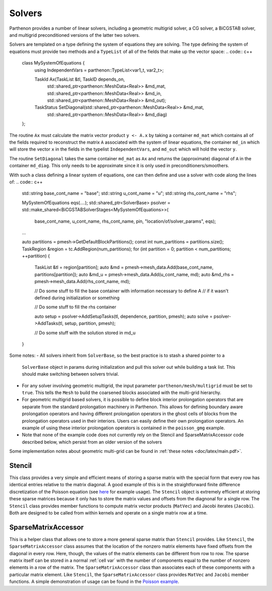 .. _solvers:

Solvers
=======

Parthenon provides a number of linear solvers, including a geometric multigrid
solver, a CG solver, a BiCGSTAB solver, and multigrid preconditioned versions
of the latter two solvers. 

Solvers are templated on a type defining the system of equations they are solving. 
The type defining the system of equations must provide two methods and a ``TypeList`` 
of all of the fields that make up the vector space:
.. code:: c++
  class MySystemOfEquations {
    using IndependentVars = parthenon::TypeList<var1_t, var2_t>;

    TaskId Ax(TaskList &tl, TaskID depends_on,
              std::shared_ptr<parthenon::MeshData<Real>> &md_mat,
              std::shared_ptr<parthenon::MeshData<Real>> &md_in,
              std::shared_ptr<parthenon::MeshData<Real>> &md_out);

    TaskStatus SetDiagonal(std::shared_ptr<parthenon::MeshData<Real>> &md_mat,
                           std::shared_ptr<parthenon::MeshData<Real>> &md_diag)
  };

The routine ``Ax`` must calculate the matrix vector product ``y <- A.x`` by taking a container
``md_mat`` which contains all of the fields required to reconstruct the matrix ``A`` associated
with the system of linear equations, the container ``md_in`` which will store the vector ``x`` 
in the fields in the typelist ``IndependentVars``, and ``md_out`` which will hold the vector ``y``. 

The routine ``SetDiagonal`` takes the same container ``md_mat`` as ``Ax`` and returns the
(approximate) diagonal of ``A`` in the container ``md_diag``. This only needs to be approximate
since it is only used in preconditioners/smoothers.

With such a class defining a linear system of equations, one can then define and use a solver with 
code along the lines of:
.. code:: c++ 
  std::string base_cont_name = "base";
  std::string u_cont_name = "u";
  std::string rhs_cont_name = "rhs";

  MySystemOfEquations eqs(....);
  std::shared_ptr<SolverBase> psolver = std::make_shared<BiCGSTABSolverStages<MySystemOfEquations>>(
      base_cont_name, u_cont_name, rhs_cont_name, pin, "location/of/solver_params", eqs);

  ...

  auto partitions = pmesh->GetDefaultBlockPartitions();
  const int num_partitions = partitions.size();
  TaskRegion &region = tc.AddRegion(num_partitions);
  for (int partition = 0; partition < num_partitions; ++partition) {
    TaskList &tl = region[partition];
    auto &md = pmesh->mesh_data.Add(base_cont_name, partitions[partition]);
    auto &md_u = pmesh->mesh_data.Add(u_cont_name, md);
    auto &md_rhs = pmesh->mesh_data.Add(rhs_cont_name, md);

    // Do some stuff to fill the base container with information necessary to define A
    // if it wasn't defined during initialization or something
    
    // Do some stuff to fill the rhs container

    auto setup = psolver->AddSetupTasks(tl, dependence, partition, pmesh);
    auto solve = psolver->AddTasks(tl, setup, partition, pmesh); 

    // Do some stuff with the solution stored in md_u
  }

Some notes: 
- All solvers inherit from ``SolverBase``, so the best practice is to stash a shared pointer to a 
  ``SolverBase`` object in params during initialization and pull this solver out while building a 
  task list. This should make switching between solvers trivial.
- For any solver involving geometric multigrid, the input parameter 
  ``parthenon/mesh/multigrid`` must be set to ``true``. This tells the ``Mesh``
  to build the coarsened blocks associated with the multi-grid hierarchy.
- For geometric multigrid based solvers, it is possible to define block interior prolongation 
  operators that are separate from the standard prolongation machinery in Parthenon. This allows 
  for defining boundary aware prolongation operators and having different prolongation operators
  in the ghost cells of blocks from the prolongation operators used in their interiors. Users can 
  easily define their own prolongation operators. An example of using these interior prolongation 
  operators is contained in the ``poisson_gmg`` example.
- Note that none of the example code does not currently rely on the Stencil and SparseMatrixAccessor 
  code described below, which persist from an older version of the solvers

Some implementation notes about geometric multi-grid can be found in 
:ref:`these notes <doc/latex/main.pdf>`.

Stencil
-------

This class provides a very simple and efficient means of storing a
sparse matrix with the special form that every row has identical entries
relative to the matrix diagonal. A good example of this is in the
straightforward finite difference discretization of the Poisson equation
(see `here <https://github.com/parthenon-hpc-lab/parthenon/blob/develop/example/poisson/poisson_package.cpp>`__ for example
usage). The ``Stencil`` object is extremely efficient at storing these
sparse matrices because it only has to store the matrix values and
offsets from the diagnonal for a single row. The ``Stencil`` class
provides member functions to compute matrix vector products (``MatVec``)
and Jacobi iterates (``Jacobi``). Both are designed to be called from
within kernels and operate on a single matrix row at a time.

SparseMatrixAccessor
--------------------

This is a helper class that allows one to store a more general sparse
matrix than ``Stencil`` provides. Like ``Stencil``, the
``SparseMatrixAccessor`` class assumes that the location of the nonzero
matrix elements have fixed offsets from the diagonal in every row. Here,
though, the values of the matrix elements can be different from row to
row. The sparse matrix itself can be stored in a normal
:ref:`cell var` with the number of components
equal to the number of nonzero elements in a row of the matrix. The
``SparseMatrixAccessor`` class than associates each of these components
with a particular matrix element. Like ``Stencil``, the
``SparseMatrixAccessor`` class provides ``MatVec`` and ``Jacobi`` member
functions. A simple demonstration of usage can be found in the `Poisson
example <https://github.com/parthenon-hpc-lab/parthenon/blob/develop/example/poisson/poisson_package.cpp>`__.
